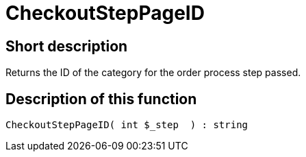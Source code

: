 = CheckoutStepPageID
:lang: en
// include::{includedir}/_header.adoc[]
:keywords: CheckoutStepPageID
:position: 10238

//  auto generated content Thu, 06 Jul 2017 00:08:27 +0200
== Short description

Returns the ID of the category for the order process step passed.

== Description of this function

[source,plenty]
----

CheckoutStepPageID( int $_step  ) : string

----

